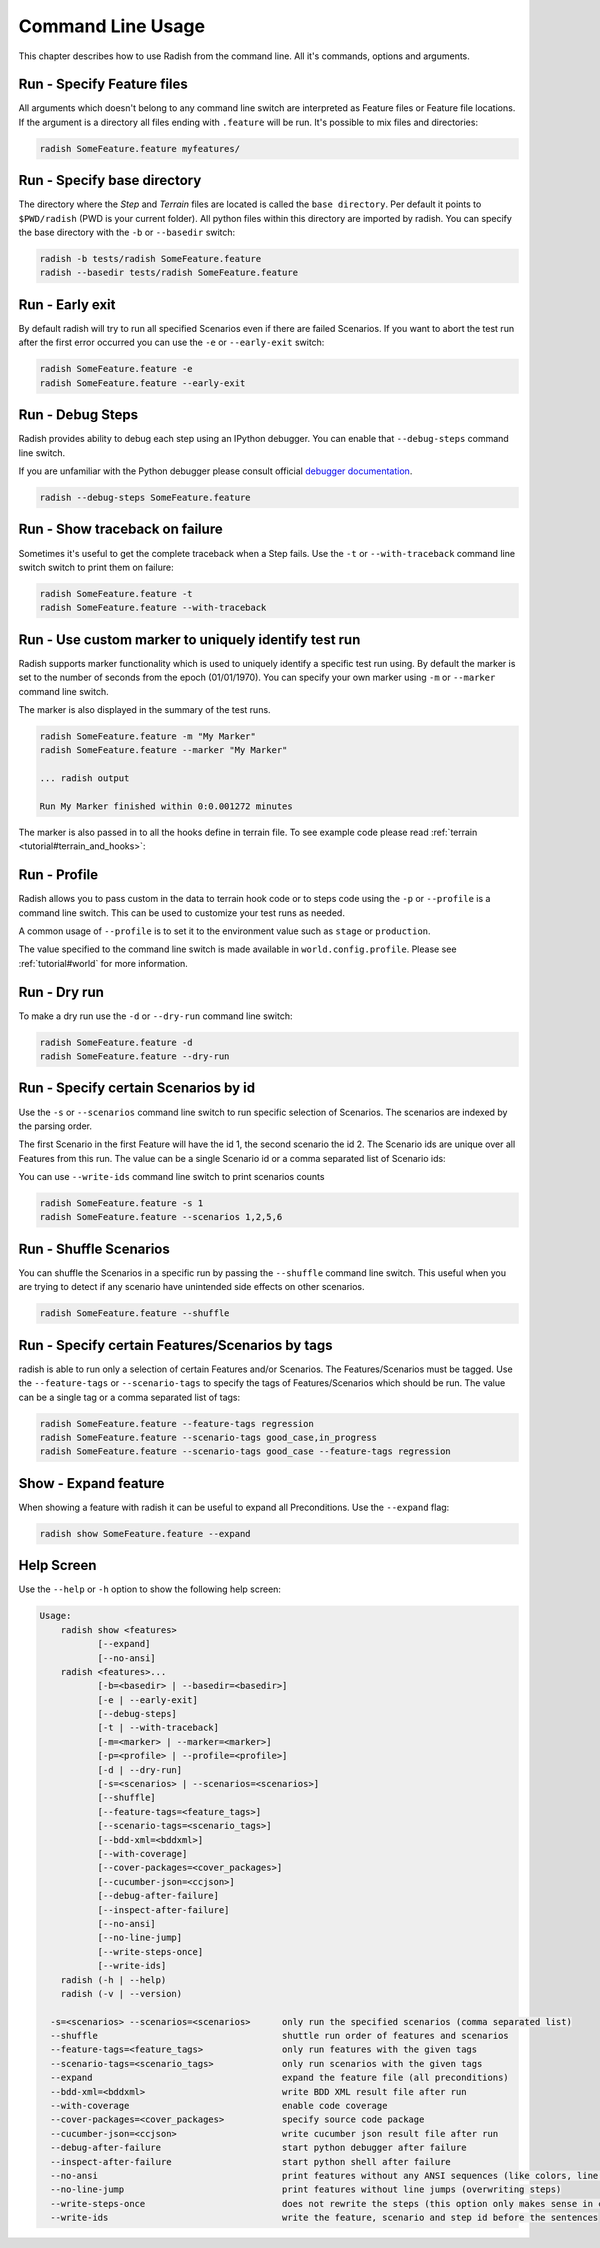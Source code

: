 Command Line Usage
==================

This chapter describes how to use Radish from the command line. All it's
commands, options and arguments.


Run - Specify Feature files
---------------------------

All arguments which doesn't belong to any command line switch are interpreted
as Feature files or Feature file locations. If the argument is a directory all
files ending with ``.feature`` will be run. It's possible to mix files and
directories:

.. code:: bash

  radish SomeFeature.feature myfeatures/


Run - Specify base directory
----------------------------

The directory where the *Step* and *Terrain* files are located is called the
``base directory``. Per default it points to ``$PWD/radish`` (PWD is your
current folder). All python files within this directory are imported by radish.
You can specify the base directory with the ``-b`` or ``--basedir`` switch:

.. code:: bash

  radish -b tests/radish SomeFeature.feature
  radish --basedir tests/radish SomeFeature.feature


Run - Early exit
----------------

By default radish will try to run all specified Scenarios even if there are
failed Scenarios. If you want to abort the test run after the first error
occurred you can use the ``-e`` or ``--early-exit`` switch:

.. code:: bash

  radish SomeFeature.feature -e
  radish SomeFeature.feature --early-exit


Run - Debug Steps
-----------------

Radish provides ability to debug each step using an IPython debugger. You can
enable that ``--debug-steps`` command line switch.

If you are unfamiliar with the Python debugger please consult official
`debugger documentation <https://docs.python.org/3/library/pdb.html>`_.

.. code:: bash

  radish --debug-steps SomeFeature.feature


Run - Show traceback on failure
-------------------------------

Sometimes it's useful to get the complete traceback when a Step fails. Use the
``-t`` or ``--with-traceback`` command line switch switch to print them on failure:

.. code:: bash

  radish SomeFeature.feature -t
  radish SomeFeature.feature --with-traceback


Run - Use custom marker to uniquely identify test run
-----------------------------------------------------

Radish supports marker functionality which is used to uniquely identify a
specific test run using. By default the marker is set to the number of seconds
from the epoch (01/01/1970). You can specify your own marker using ``-m`` or
``--marker`` command line switch.

The marker is also displayed in the summary of the test runs.

.. code:: bash

  radish SomeFeature.feature -m "My Marker"
  radish SomeFeature.feature --marker "My Marker"

  ... radish output

  Run My Marker finished within 0:0.001272 minutes

The marker is also passed in to all the hooks define in terrain file. To see
example code please read :ref:`terrain <tutorial#terrain_and_hooks>`:


Run - Profile
-------------

Radish allows you to pass custom in the data to terrain hook code or to steps
code using the ``-p`` or ``--profile`` is a command line switch. This can be
used to customize your test runs as needed.

A common usage of ``--profile`` is to set it to the environment value such as
``stage`` or ``production``.

The value specified to the command line switch is made available in
``world.config.profile``. Please see :ref:`tutorial#world` for more
information.


Run - Dry run
-------------

To make a dry run use the ``-d`` or ``--dry-run`` command line switch:

.. code:: bash

  radish SomeFeature.feature -d
  radish SomeFeature.feature --dry-run

Run - Specify certain Scenarios by id
-------------------------------------

Use the ``-s`` or ``--scenarios`` command line switch to run specific selection
of Scenarios. The scenarios are indexed by the parsing order.

The first Scenario in the first Feature will have the id 1, the second scenario
the id 2. The Scenario ids are unique over all Features from this run. The
value can be a single Scenario id or a comma separated list of Scenario ids:

You can use ``--write-ids`` command line switch to print scenarios counts

.. code:: bash

  radish SomeFeature.feature -s 1
  radish SomeFeature.feature --scenarios 1,2,5,6

Run - Shuffle Scenarios
-----------------------

You can shuffle the Scenarios in a specific run by passing the ``--shuffle``
command line switch. This useful when you are trying to detect if any scenario
have unintended side effects on other scenarios.

.. code:: bash

  radish SomeFeature.feature --shuffle

Run - Specify certain Features/Scenarios by tags
------------------------------------------------

radish is able to run only a selection of certain Features and/or Scenarios.
The Features/Scenarios must be tagged. Use the ``--feature-tags`` or
``--scenario-tags`` to specify the tags of Features/Scenarios which should be
run. The value can be a single tag or a comma separated list of tags:

.. code:: bash

  radish SomeFeature.feature --feature-tags regression
  radish SomeFeature.feature --scenario-tags good_case,in_progress
  radish SomeFeature.feature --scenario-tags good_case --feature-tags regression


Show - Expand feature
---------------------

When showing a feature with radish it can be useful to expand all Preconditions. Use the ``--expand`` flag:

.. code:: bash

  radish show SomeFeature.feature --expand

Help Screen
-----------

Use the ``--help`` or ``-h`` option to show the following help screen:

.. code::

  Usage:
      radish show <features>
             [--expand]
             [--no-ansi]
      radish <features>...
             [-b=<basedir> | --basedir=<basedir>]
             [-e | --early-exit]
             [--debug-steps]
             [-t | --with-traceback]
             [-m=<marker> | --marker=<marker>]
             [-p=<profile> | --profile=<profile>]
             [-d | --dry-run]
             [-s=<scenarios> | --scenarios=<scenarios>]
             [--shuffle]
             [--feature-tags=<feature_tags>]
             [--scenario-tags=<scenario_tags>]
             [--bdd-xml=<bddxml>]
             [--with-coverage]
             [--cover-packages=<cover_packages>]
             [--cucumber-json=<ccjson>]
             [--debug-after-failure]
             [--inspect-after-failure]
             [--no-ansi]
             [--no-line-jump]
             [--write-steps-once]
             [--write-ids]
      radish (-h | --help)
      radish (-v | --version)

    -s=<scenarios> --scenarios=<scenarios>      only run the specified scenarios (comma separated list)
    --shuffle                                   shuttle run order of features and scenarios
    --feature-tags=<feature_tags>               only run features with the given tags
    --scenario-tags=<scenario_tags>             only run scenarios with the given tags
    --expand                                    expand the feature file (all preconditions)
    --bdd-xml=<bddxml>                          write BDD XML result file after run
    --with-coverage                             enable code coverage
    --cover-packages=<cover_packages>           specify source code package
    --cucumber-json=<ccjson>                    write cucumber json result file after run
    --debug-after-failure                       start python debugger after failure
    --inspect-after-failure                     start python shell after failure
    --no-ansi                                   print features without any ANSI sequences (like colors, line jump)
    --no-line-jump                              print features without line jumps (overwriting steps)
    --write-steps-once                          does not rewrite the steps (this option only makes sense in combination with the --no-ansi flag)
    --write-ids                                 write the feature, scenario and step id before the sentences

